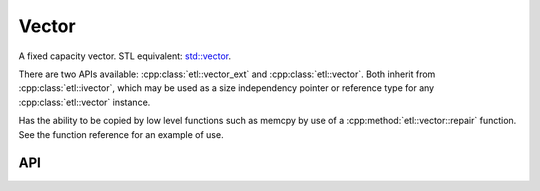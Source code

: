 Vector
==================

A fixed capacity vector.
STL equivalent: `std::vector <https://en.cppreference.com/w/cpp/container/vector>`_.

There are two APIs available: :cpp:class:`etl::vector_ext` and :cpp:class:`etl::vector`.
Both inherit from :cpp:class:`etl::ivector`, which may be used as a size independency pointer
or reference type for any :cpp:class:`etl::vector` instance.

Has the ability to be copied by low level functions such as memcpy by use of a :cpp:method:`etl::vector::repair` function.
See the function reference for an example of use.

API
----

.. doxygenclass:: etl::vector_ext
	:members:

.. doxygenclass:: etl::vector
	:members:

.. doxygenclass:: etl::ivector
	:members:
